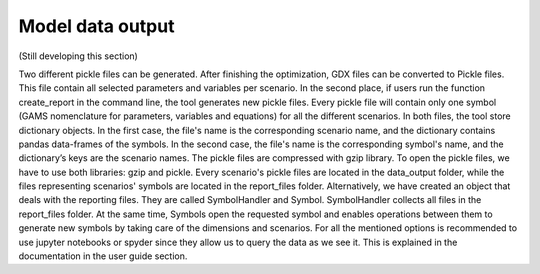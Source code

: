 .. _data_output:

******************
Model data output
******************

(Still developing this section)

Two different pickle files can be generated. After finishing the optimization, GDX files can be converted to Pickle files. This file contain all selected parameters and variables per scenario. In the second place, if users run the function create_report in the command line, the tool generates new pickle files. Every pickle file will contain only one symbol (GAMS nomenclature for parameters, variables and equations) for all the different scenarios. In both files, the tool store dictionary objects. In the first case, the file's name is the corresponding scenario name, and the dictionary contains pandas data-frames of the symbols. In the second case, the file's name is the corresponding symbol's name, and the dictionary’s keys are the scenario names. The pickle files are compressed with gzip library. To open the pickle files, we have to use both libraries: gzip and pickle. Every scenario's pickle files are located in the data_output folder, while the files representing scenarios' symbols are located in the report_files folder. Alternatively, we have created an object that deals with the reporting files. They are called SymbolHandler and Symbol. SymbolHandler collects all files in the report_files folder. At the same time, Symbols open the requested symbol and enables operations between them to generate new symbols by taking care of the dimensions and scenarios. For all the mentioned options is recommended to use jupyter notebooks or spyder since they allow us to query the data as we see it. This is explained in the documentation in the user guide section.

